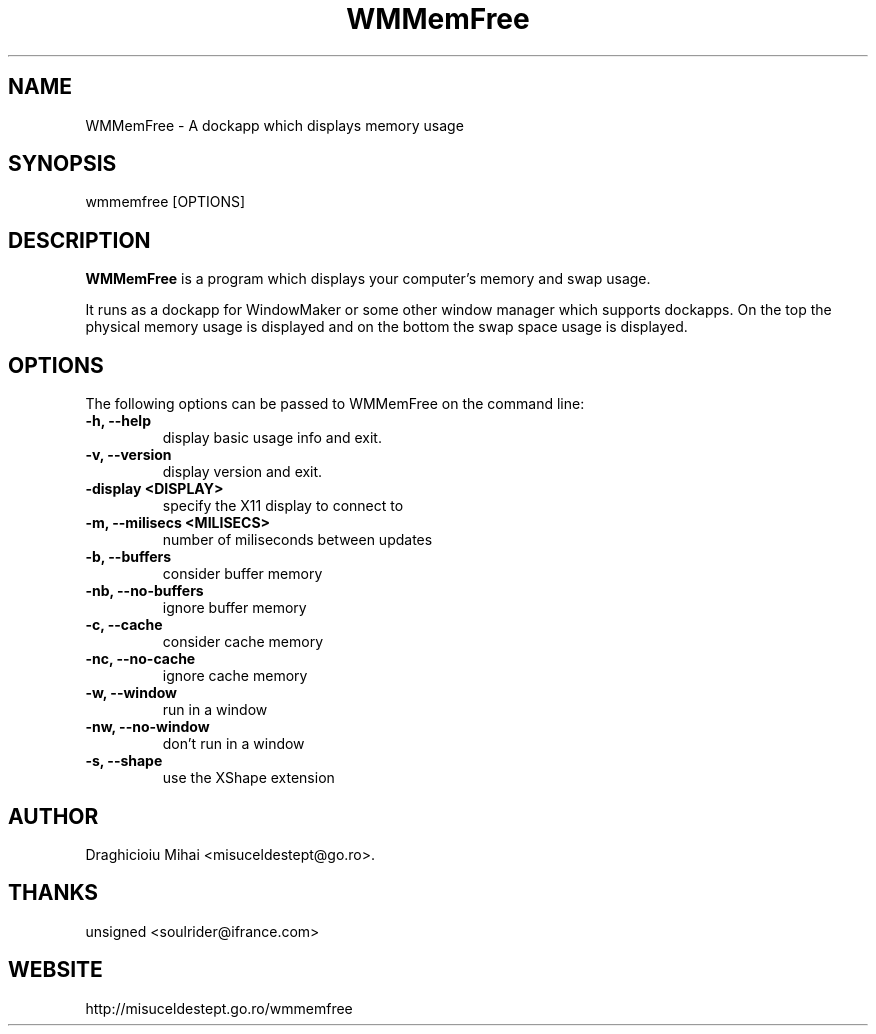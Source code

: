 .TH "WMMemFree" "1" "0.7" "Draghicioiu Mihai Andrei" "User Commands"
.SH "NAME"
WMMemFree \- A dockapp which displays memory usage
.SH "SYNOPSIS"
wmmemfree [OPTIONS]
.SH "DESCRIPTION"
.PP 
\fBWMMemFree\fP is a program which displays your computer's memory and swap usage.

It runs as a dockapp for WindowMaker or some other window manager which
supports dockapps. On the top the physical memory usage is displayed
and on the bottom the swap space usage is displayed.

.SH "OPTIONS"
The following options can be passed to WMMemFree on the command line:
.TP 
.B \-h,  \-\-help
display basic usage info and exit.
.TP 
.B \-v,  \-\-version
display version and exit.
.TP 
.B \-display <DISPLAY>
specify the X11 display to connect to
.TP 
.B \-m,  \-\-milisecs <MILISECS>
number of miliseconds between updates
.TP 
.B \-b,  \-\-buffers
consider buffer memory
.TP 
.B \-nb, \-\-no\-buffers
ignore buffer memory
.TP 
.B \-c,  \-\-cache
consider cache memory
.TP 
.B \-nc, \-\-no\-cache
ignore cache memory
.TP 
.B \-w,  \-\-window
run in a window
.TP 
.B \-nw, \-\-no\-window
don't run in a window
.TP 
.B \-s,  \-\-shape
use the XShape extension
.SH "AUTHOR"
Draghicioiu Mihai <misuceldestept@go.ro>.
.SH "THANKS"
unsigned <soulrider@ifrance.com>
.SH "WEBSITE"
http://misuceldestept.go.ro/wmmemfree
